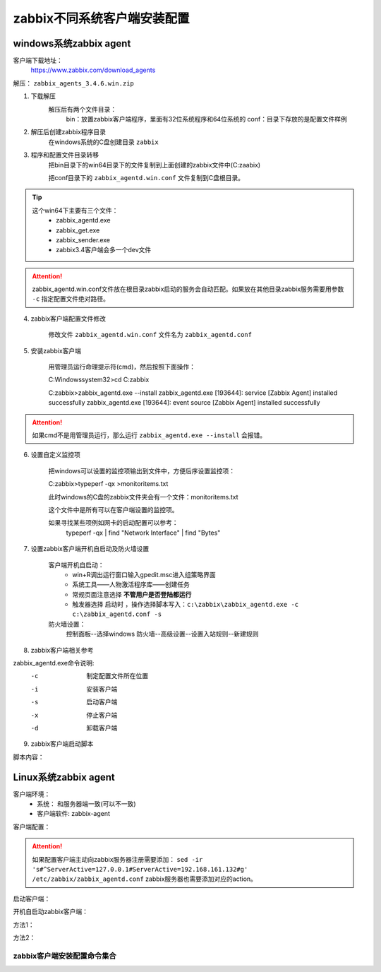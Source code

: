 
.. _server-linux-zabbix-clients:

==================================
zabbix不同系统客户端安装配置
==================================



windows系统zabbix agent
==================================

客户端下载地址：
    https://www.zabbix.com/download_agents

解压： ``zabbix_agents_3.4.6.win.zip``

1. 下载解压
    解压后有两个文件目录：
        bin：放置zabbix客户端程序，里面有32位系统程序和64位系统的
        conf：目录下存放的是配置文件样例
2. 解压后创建zabbix程序目录
    在windows系统的C盘创建目录 ``zabbix``
3. 程序和配置文件目录转移
    把bin目录下的win64目录下的文件复制到上面创建的zabbix文件中(C:\zaabix)

    把conf目录下的 ``zabbix_agentd.win.conf`` 文件复制到C盘根目录。
.. tip::
    这个win64下主要有三个文件：
        - zabbix_agentd.exe
        - zabbix_get.exe
        - zabbix_sender.exe
        - zabbix3.4客户端会多一个dev文件

.. attention::
    zabbix_agentd.win.conf文件放在根目录zabbix启动的服务会自动匹配。如果放在其他目录zabbix服务需要用参数 ``-c`` 指定配置文件绝对路径。


4. zabbix客户端配置文件修改

    修改文件 ``zabbix_agentd.win.conf`` 文件名为 ``zabbix_agentd.conf``

5. 安装zabbix客户端

    用管理员运行命理提示符(cmd)，然后按照下面操作：

    C:\Windows\system32>cd C:\zabbix

    C:\zabbix>zabbix_agentd.exe --install
    zabbix_agentd.exe [193644]: service [Zabbix Agent] installed successfully
    zabbix_agentd.exe [193644]: event source [Zabbix Agent] installed successfully

.. attention::
    如果cmd不是用管理员运行，那么运行 ``zabbix_agentd.exe --install`` 会报错。


6. 设置自定义监控项

    把windows可以设置的监控项输出到文件中，方便后序设置监控项：

    C:\zabbix>typeperf -qx >monitoritems.txt

    此时windows的C盘的zabbix文件夹会有一个文件：monitoritems.txt

    这个文件中是所有可以在客户端设置的监控项。

    如果寻找某些项例如网卡的启动配置可以参考：
        typeperf -qx | find "Network Interface" | find "Bytes"


7. 设置zabbix客户端开机自启动及防火墙设置

    客户端开机自启动：
        - win+R调出运行窗口输入gpedit.msc进入组策略界面
        - 系统工具——人物激活程序库——创建任务
        - 常规页面注意选择 **不管用户是否登陆都运行**
        - 触发器选择 ``启动时`` ，操作选择脚本写入：``c:\zabbix\zabbix_agentd.exe -c c:\zabbix_agentd.conf -s``


    防火墙设置：
        控制面板--选择windows 防火墙--高级设置--设置入站规则--新建规则


8. zabbix客户端相关参考

zabbix_agentd.exe命令说明:
      -c    制定配置文件所在位置
      -i    安装客户端
      -s    启动客户端
      -x    停止客户端
      -d    卸载客户端

9. zabbix客户端启动脚本

脚本内容：

.. code-block:: txt
    :linenos:

    @echo off

    CHCP 65001

    echo ****************************************

    echo *****Zabbix Agentd Operation************

    echo ****************************************

    echo ** a. start Zabbix Agentd********

    echo ** b. stop Zabbix Agentd********

    echo ** c. restart Zabbix Agentd********

    echo ** d. install Zabbix Agentd********

    echo ** e. uninstall Zabbix Agentd********

    echo ** f. exit Zabbix Agentd********

    echo ****************************************

    :loop

    choice /c abcdef /M "please choose"

    if errorlevel 6 goto :exit 

    if errorlevel 5 goto uninstall

    if errorlevel 4 goto install

    if errorlevel 3 goto restart

    if errorlevel 2 goto stop

    if errorlevel 1 goto start

    :start

    c:\zabbix\zabbix_agentd.exe -c c:\zabbix_agentd.conf -s

    goto loop

    :stop

    c:\zabbix\zabbix_agentd.exe -c c:\zabbix_agentd.conf -x

    goto loop

    :restart

    c:\zabbix\zabbix_agentd.exe -c c:\zabbix_agentd.conf -x

    c:\zabbix\zabbix_agentd.exe -c c:\zabbix_agentd.conf -s

    goto loop

    :install

    c:\zabbix\zabbix_agentd.exe -c c:\zabbix_agentd.conf -i

    goto loop

    :uninstall

    c:\zabbix\zabbix_agentd.exe -c c:\zabbix_agentd.conf -d

    goto loop

    :exit

    exit


Linux系统zabbix agent
==================================



客户端环境：
    - 系统： 和服务器端一致(可以不一致)
    - 客户端软件: zabbix-agent


.. code-block:: bash
    :linenos:

    [root@client ~]# rpm -ivh https://repo.zabbix.com/zabbix/3.4/rhel/6/x86_64/zabbix-release-3.4-1.el6.noarch.rpm
    Retrieving https://repo.zabbix.com/zabbix/3.4/rhel/6/x86_64/zabbix-release-3.4-1.el6.noarch.rpm
    Preparing...                ########################################### [100%]
    1:zabbix-release         ########################################### [100%]

    [root@client ~]# yum install zabbix-agent -y
    Loaded plugins: fastestmirror, security
    Setting up Install Process
    Loading mirror speeds from cached hostfile
    * base: mirror.bit.edu.cn
    * extras: mirror.bit.edu.cn
    * updates: mirrors.tuna.tsinghua.edu.cn
    Resolving Dependencies
    --> Running transaction check
    ---> Package zabbix-agent.x86_64 0:3.4.14-1.el6 will be installed
    --> Finished Dependency Resolution

    Dependencies Resolved

    =========================================================================================================================
    Package                        Arch                     Version                          Repository                Size
    =========================================================================================================================
    Installing:
    zabbix-agent                   x86_64                   3.4.14-1.el6                     zabbix                   362 k

    Transaction Summary
    =========================================================================================================================
    Install       1 Package(s)

    Total size: 362 k
    Installed size: 1.4 M
    Downloading Packages:
    warning: rpmts_HdrFromFdno: Header V4 RSA/SHA512 Signature, key ID a14fe591: NOKEY
    Retrieving key from file:///etc/pki/rpm-gpg/RPM-GPG-KEY-ZABBIX-A14FE591
    Importing GPG key 0xA14FE591:
    Userid : Zabbix LLC <packager@zabbix.com>
    Package: zabbix-release-3.4-1.el6.noarch (installed)
    From   : /etc/pki/rpm-gpg/RPM-GPG-KEY-ZABBIX-A14FE591
    Running rpm_check_debug
    Running Transaction Test
    Transaction Test Succeeded
    Running Transaction
    Warning: RPMDB altered outside of yum.
    Installing : zabbix-agent-3.4.14-1.el6.x86_64                                                                      1/1 
    Verifying  : zabbix-agent-3.4.14-1.el6.x86_64                                                                      1/1 

    Installed:
    zabbix-agent.x86_64 0:3.4.14-1.el6                                                                                     

    Complete!

客户端配置：

.. code-block:: bash
    :linenos:

    [root@client ~]# cp -a /etc/zabbix/zabbix_agentd.conf /etc/zabbix/zabbix_agentd.conf.`date '+%F'`
    [root@client ~]# sed -ir 's#^Server=127.0.0.1#Server=192.168.161.132#g' /etc/zabbix/zabbix_agentd.conf
    [root@client ~]# grep "Server=192.168.161.132" /etc/zabbix/zabbix_agentd.conf
    Server=192.168.161.132

.. attention::
    如果配置客户端主动向zabbix服务器注册需要添加： ``sed -ir 's#^ServerActive=127.0.0.1#ServerActive=192.168.161.132#g' /etc/zabbix/zabbix_agentd.conf``
    zabbix服务器也需要添加对应的action。
    
启动客户端：

.. code-block:: bash
    :linenos:

    [root@client ~]# /etc/init.d/zabbix-agent start
    Starting Zabbix agent:                                     [  OK  ]

开机自启动zabbix客户端：

方法1：

.. code-block:: bash
    :linenos:

    [root@client ~]# chkconfig zabbix-agent on

方法2：


.. code-block:: bash
    :linenos:

    [root@client ~]# echo '############################' >>/etc/rc.local
    [root@client ~]# echo '#add by zzj at 20180930' >>/etc/rc.local
    [root@client ~]# echo '/etc/init.d/zabbix-agent start' >>/etc/rc.local

zabbix客户端安装配置命令集合
----------------------------------------


.. code-block:: bash
    :linenos:

    rpm -ivh https://repo.zabbix.com/zabbix/3.4/rhel/6/x86_64/zabbix-release-3.4-1.el6.noarch.rpm
    yum install zabbix-agent -y
    cp -a /etc/zabbix/zabbix_agentd.conf /etc/zabbix/zabbix_agentd.conf.`date '+%F'`

    sed -ir 's#^Server=127.0.0.1#Server=192.168.161.132#g' /etc/zabbix/zabbix_agentd.conf
    grep "Server=192.168.161.132" /etc/zabbix/zabbix_agentd.conf

    /etc/init.d/zabbix-agent start
    echo '############################' >>/etc/rc.local
    echo '#add by zzj at 20180930' >>/etc/rc.local
    echo '/etc/init.d/zabbix-agent start' >>/etc/rc.local



